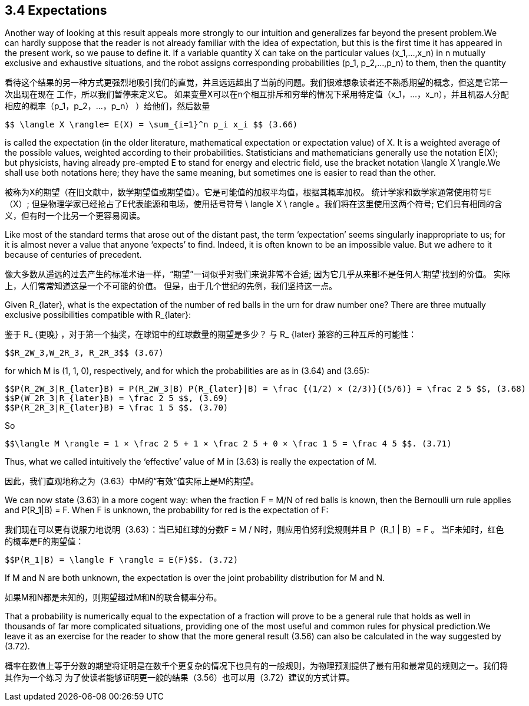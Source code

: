 == 3.4 Expectations

Another way of looking at this result appeals more strongly to our intuition and generalizes far beyond the present problem.We can hardly suppose that the reader is not already familiar with the idea of expectation, but this is the first time it has appeared in the present work, so we pause to define it. If a variable quantity X can take on the particular values $$(x_1,...,x_n)$$ in n mutually exclusive and exhaustive situations, and the robot assigns corresponding probabilities $$(p_1, p_2,...,p_n)$$ to them, then the quantity

看待这个结果的另一种方式更强烈地吸引我们的直觉，并且远远超出了当前的问题。我们很难想象读者还不熟悉期望的概念，但这是它第一次出现在现在 工作，所以我们暂停来定义它。 如果变量X可以在n个相互排斥和穷举的情况下采用特定值$$（x_1，...，x_n）$$，并且机器人分配相应的概率$$（p_1，p_2，...，p_n） ）$$给他们，然后数量

 $$ \langle X \rangle= E(X) = \sum_{i=1}^n p_i x_i $$ (3.66)

is called the expectation (in the older literature, mathematical expectation or expectation value) of X. It is a weighted average of the possible values, weighted according to their probabilities. Statisticians and mathematicians generally use the notation E(X); but physicists, having already pre-empted E to stand for energy and electric field, use the bracket notation $$\langle X \rangle$$.We shall use both notations here; they have the same meaning, but sometimes one is easier to read than the other.

被称为X的期望（在旧文献中，数学期望值或期望值）。它是可能值的加权平均值，根据其概率加权。 统计学家和数学家通常使用符号E（X）; 但是物理学家已经抢占了E代表能源和电场，使用括号符号$$ \ langle X \ rangle $$。我们将在这里使用这两个符号; 它们具有相同的含义，但有时一个比另一个更容易阅读。

Like most of the standard terms that arose out of the distant past, the term ‘expectation’ seems singularly inappropriate to us; for it is almost never a value that anyone ‘expects’ to find. Indeed, it is often known to be an impossible value. But we adhere to it because of centuries of precedent.

像大多数从遥远的过去产生的标准术语一样，“期望”一词似乎对我们来说非常不合适; 因为它几乎从来都不是任何人'期望'找到的价值。 实际上，人们常常知道这是一个不可能的价值。 但是，由于几个世纪的先例，我们坚持这一点。

Given $$R_{later}$$, what is the expectation of the number of red balls in the urn for draw number one? There are three mutually exclusive possibilities compatible with $$R_{later}$$:

鉴于$$ R_ {更晚} $$，对于第一个抽奖，在球馆中的红球数量的期望是多少？ 与$$ R_ {later} $$兼容的三种互斥的可能性：

 $$R_2W_3,W_2R_3, R_2R_3$$ (3.67)

for which M is (1, 1, 0), respectively, and for which the probabilities are as in (3.64) and (3.65):

 $$P(R_2W_3|R_{later}B) = P(R_2W_3|B) P(R_{later}|B) = \frac {(1/2) × (2/3)}{(5/6)} = \frac 2 5 $$, (3.68)
 $$P(W_2R_3|R_{later}B) = \frac 2 5 $$, (3.69) 
 $$P(R_2R_3|R_{later}B) = \frac 1 5 $$. (3.70)

So

 $$\langle M \rangle = 1 × \frac 2 5 + 1 × \frac 2 5 + 0 × \frac 1 5 = \frac 4 5 $$. (3.71)

Thus, what we called intuitively the ‘effective’ value of M in (3.63) is really the expectation of M.

因此，我们直观地称之为（3.63）中M的“有效”值实际上是M的期望。

We can now state (3.63) in a more cogent way: when the fraction F = M/N of red balls is known, then the Bernoulli urn rule applies and $$P(R_1|B) = F$$. When F is unknown, the probability for red is the expectation of F: 

我们现在可以更有说服力地说明（3.63）：当已知红球的分数F = M / N时，则应用伯努利瓮规则并且$$ P（R_1 | B）= F $$。 当F未知时，红色的概率是F的期望值：

 $$P(R_1|B) = \langle F \rangle ≡ E(F)$$. (3.72)

If M and N are both unknown, the expectation is over the joint probability distribution for M and N.

如果M和N都是未知的，则期望超过M和N的联合概率分布。

That a probability is numerically equal to the expectation of a fraction will prove to be a general rule that holds as well in thousands of far more complicated situations, providing one of the most useful and common rules for physical prediction.We leave it as an exercise for the reader to show that the more general result (3.56) can also be calculated in the way suggested by (3.72).

概率在数值上等于分数的期望将证明是在数千个更复杂的情况下也具有的一般规则，为物理预测提供了最有用和最常见的规则之一。我们将其作为一个练习 为了使读者能够证明更一般的结果（3.56）也可以用（3.72）建议的方式计算。
